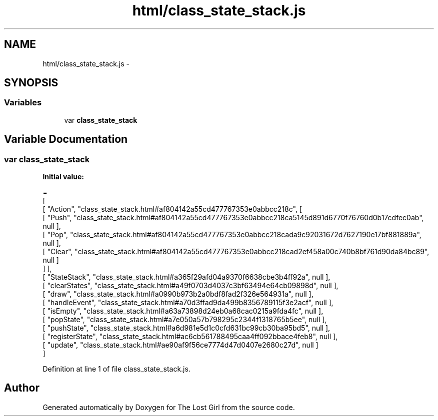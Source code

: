 .TH "html/class_state_stack.js" 3 "Wed Oct 8 2014" "Version 0.0.8 prealpha" "The Lost Girl" \" -*- nroff -*-
.ad l
.nh
.SH NAME
html/class_state_stack.js \- 
.SH SYNOPSIS
.br
.PP
.SS "Variables"

.in +1c
.ti -1c
.RI "var \fBclass_state_stack\fP"
.br
.in -1c
.SH "Variable Documentation"
.PP 
.SS "var class_state_stack"
\fBInitial value:\fP
.PP
.nf
=
[
    [ "Action", "class_state_stack\&.html#af804142a55cd477767353e0abbcc218c", [
      [ "Push", "class_state_stack\&.html#af804142a55cd477767353e0abbcc218ca5145d891d6770f76760d0b17cdfec0ab", null ],
      [ "Pop", "class_state_stack\&.html#af804142a55cd477767353e0abbcc218cada9c92031672d7627190e17bf881889a", null ],
      [ "Clear", "class_state_stack\&.html#af804142a55cd477767353e0abbcc218cad2ef458a00c740b8bf761d90da84bc89", null ]
    ] ],
    [ "StateStack", "class_state_stack\&.html#a365f29afd04a9370f6638cbe3b4ff92a", null ],
    [ "clearStates", "class_state_stack\&.html#a49f0703d4037c3bf63494e64cb09898d", null ],
    [ "draw", "class_state_stack\&.html#a0990b973b2a0bdf8fad2f326e564931a", null ],
    [ "handleEvent", "class_state_stack\&.html#a70d3ffad9da499b8356789115f3e2acf", null ],
    [ "isEmpty", "class_state_stack\&.html#a63a73898d24eb0a68cac0215a9fda4fc", null ],
    [ "popState", "class_state_stack\&.html#a7e050a57b798295c2344f1318765b5ee", null ],
    [ "pushState", "class_state_stack\&.html#a6d981e5d1c0cfd631bc99cb30ba95bd5", null ],
    [ "registerState", "class_state_stack\&.html#ac6cb561788495caa4ff092bbace4feb8", null ],
    [ "update", "class_state_stack\&.html#ae90af9f56ce7774d47d0407e2680c27d", null ]
]
.fi
.PP
Definition at line 1 of file class_state_stack\&.js\&.
.SH "Author"
.PP 
Generated automatically by Doxygen for The Lost Girl from the source code\&.
